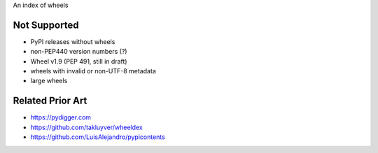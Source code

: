 An index of wheels

Not Supported
=============
- PyPI releases without wheels
- non-PEP440 version numbers (?)
- Wheel v1.9 (PEP 491, still in draft)
- wheels with invalid or non-UTF-8 metadata
- large wheels

Related Prior Art
=================
- https://pydigger.com
- https://github.com/takluyver/wheeldex
- https://github.com/LuisAlejandro/pypicontents

